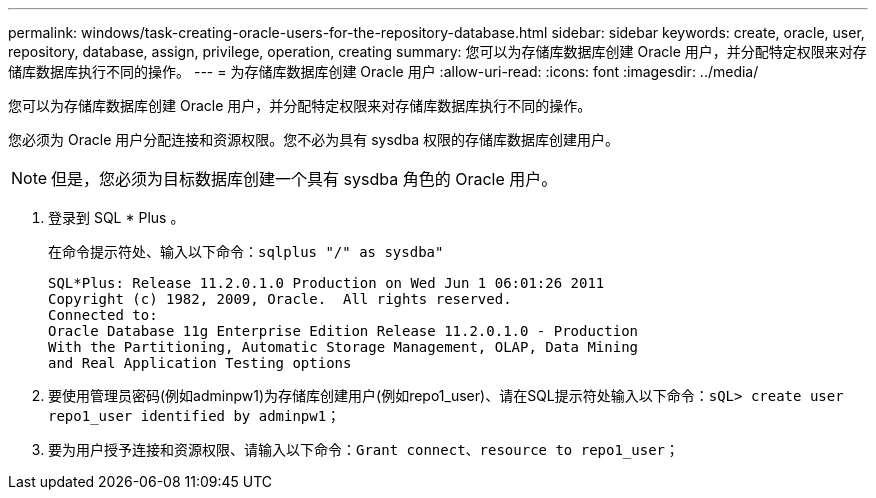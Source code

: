 ---
permalink: windows/task-creating-oracle-users-for-the-repository-database.html 
sidebar: sidebar 
keywords: create, oracle, user, repository, database, assign, privilege, operation, creating 
summary: 您可以为存储库数据库创建 Oracle 用户，并分配特定权限来对存储库数据库执行不同的操作。 
---
= 为存储库数据库创建 Oracle 用户
:allow-uri-read: 
:icons: font
:imagesdir: ../media/


[role="lead"]
您可以为存储库数据库创建 Oracle 用户，并分配特定权限来对存储库数据库执行不同的操作。

您必须为 Oracle 用户分配连接和资源权限。您不必为具有 sysdba 权限的存储库数据库创建用户。


NOTE: 但是，您必须为目标数据库创建一个具有 sysdba 角色的 Oracle 用户。

. 登录到 SQL * Plus 。
+
在命令提示符处、输入以下命令：`sqlplus "/" as sysdba"`

+
[listing]
----
SQL*Plus: Release 11.2.0.1.0 Production on Wed Jun 1 06:01:26 2011
Copyright (c) 1982, 2009, Oracle.  All rights reserved.
Connected to:
Oracle Database 11g Enterprise Edition Release 11.2.0.1.0 - Production
With the Partitioning, Automatic Storage Management, OLAP, Data Mining
and Real Application Testing options
----
. 要使用管理员密码(例如adminpw1)为存储库创建用户(例如repo1_user)、请在SQL提示符处输入以下命令：`sQL> create user repo1_user identified by adminpw1；`
. 要为用户授予连接和资源权限、请输入以下命令：`Grant connect、resource to repo1_user；`

